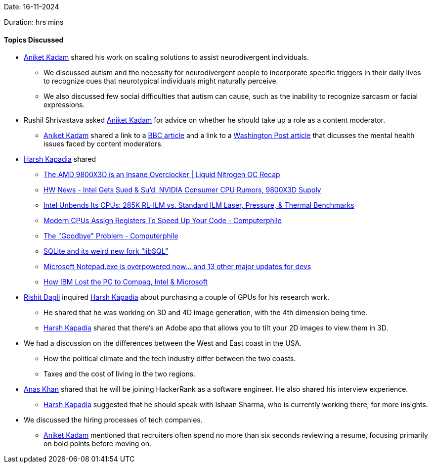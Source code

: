 Date: 16-11-2024

Duration:  hrs  mins

==== Topics Discussed

* link:https://linkedin.com/in/aniket-kadam-65b172a8[Aniket Kadam^] shared his work on scaling solutions to assist neurodivergent individuals.
    ** We discussed autism and the necessity for neurodivergent people to incorporate specific triggers in their daily lives to recognize cues that neurotypical individuals might naturally perceive.
        ** We also discussed few social difficulties that autism can cause, such as the inability to recognize sarcasm or facial expressions.
* Rushil Shrivastava asked link:https://linkedin.com/in/aniket-kadam-65b172a8[Aniket Kadam^] for advice on whether he should take up a role as a content moderator.
    ** link:https://linkedin.com/in/aniket-kadam-65b172a8[Aniket Kadam^] shared a link to a link:https://www.bbc.com/news/articles/crr9q2jz7y0o[BBC article^] and a link to a link:https://www.washingtonpost.com/opinions/2024/09/09/shifts-content-moderator-comic/[Washington Post article^] that dicusses the mental health issues faced by content moderators.
* link:https://twitter.com/harshgkapadia[Harsh Kapadia^] shared
    ** link:https://youtu.be/MZMQf3RwM8Q[The AMD 9800X3D is an Insane Overclocker | Liquid Nitrogen OC Recap^]
    ** link:https://youtu.be/_ZDvfg-4ncg[HW News - Intel Gets Sued & Su'd, NVIDIA Consumer CPU Rumors, 9800X3D Supply^]
    ** link:https://youtu.be/GOTpkf4rVPQ[Intel Unbends Its CPUs: 285K RL-ILM vs. Standard ILM Laser, Pressure, & Thermal Benchmarks^]
    ** link:https://youtu.be/Me0GF5zMfAk[Modern CPUs Assign Registers To Speed Up Your Code - Computerphile^]
    ** link:https://youtu.be/Isen8IHtrvE[The "Goodbye" Problem - Computerphile^]
    ** link:https://youtu.be/PGpL5hYpY1o[SQLite and its weird new fork “libSQL”^]
    ** link:https://youtu.be/qyCVCGg_3Ec[Microsoft Notepad.exe is overpowered now… and 13 other major updates for devs^]
    ** link:https://youtu.be/gjaVKna_m3U[How IBM Lost the PC to Compaq, Intel & Microsoft^]
* link:https://twitter.com/rishit_dagli[Rishit Dagli^] inquired link:https://twitter.com/harshgkapadia[Harsh Kapadia^] about purchasing a couple of GPUs for his research work.
    ** He shared that he was working on 3D and 4D image generation, with the 4th dimension being time.
    ** link:https://twitter.com/harshgkapadia[Harsh Kapadia^] shared that there's an Adobe app that allows you to tilt your 2D images to view them in 3D.
* We had a discussion on the differences between the West and East coast in the USA.
    ** How the political climate and the tech industry differ between the two coasts.
    ** Taxes and the cost of living in the two regions.
* link:https://twitter.com/AnxKhn[Anas Khan^] shared that he will be joining HackerRank as a software engineer. He also shared his interview experience.
    ** link:https://twitter.com/harshgkapadia[Harsh Kapadia^] suggested that he should speak with Ishaan Sharma, who is currently working there, for more insights.
* We discussed the hiring processes of tech companies.
    ** link:https://linkedin.com/in/aniket-kadam-65b172a8[Aniket Kadam^] mentioned that recruiters often spend no more than six seconds reviewing a resume, focusing primarily on bold points before moving on.
